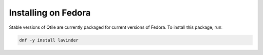 ====================
Installing on Fedora
====================

Stable versions of Qtile are currently packaged for current versions of Fedora.
To install this package, run:

.. code-block:: bash

    dnf -y install lavinder
